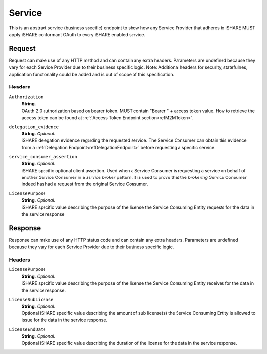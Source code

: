 .. _refServiceEndpoint:

Service
=======

This is an abstract service (business specific) endpoint to show how any Service Provider that adheres to iSHARE MUST apply iSHARE conformant OAuth to every iSHARE enabled service.

Request
-------

Request can make use of any HTTP method and can contain any extra headers. Parameters are undefined because they vary for each Service Provider due to their business specific logic. Note: Additional headers for security, statefulnes, application functionality could be added and is out of scope of this specification.  

Headers
~~~~~~~

``Authorization``
    | **String**.
    | OAuth 2.0 authorization based on bearer token. MUST contain "Bearer " + access token value. How to retrieve the access token can be found at :ref:`Access Token Endpoint section<refM2MToken>`.

``delegation_evidence``
    | **String**. *Optional*.
    | iSHARE delegation evidence regarding the requested service. The Service Consumer can obtain this evidence from a :ref:`Delegation Endpoint<refDelegationEndpoint>` before requesting a specific service.

``service_consumer_assertion``
    | **String**. *Optional*.
    | iSHARE specific optional client assertion. Used when a Service Consumer is requesting a service on behalf of another Service Consumer in a *service broker* pattern. It is used to prove that the *brokering* Service Consumer indeed has had a request from the original Service Consumer.

``LicensePurpose``
    | **String**. *Optional*.
    | iSHARE specific value describing the purpose of the license the Service Consuming Entity requests for the data in the service response

Response
--------

Response can make use of any HTTP status code and can contain any extra headers. Parameters are undefined because they vary for each Service Provider due to their business specific logic.

Headers
~~~~~~~

``LicensePurpose``
    | **String**. *Optional*.
    | iSHARE specific value describing the purpose of the license the Service Consuming Entity receives for the data in the service response.

``LicenseSubLicense``
    | **String**. *Optional*.
    | Optional iSHARE specific value describing the amount of sub license(s) the Service Consuming Entity is allowed to issue for the data in the service response.

``LicenseEndDate``
    | **String**. *Optional*.
    | Optional iSHARE specific value describing the duration of the license for the data in the service response.
